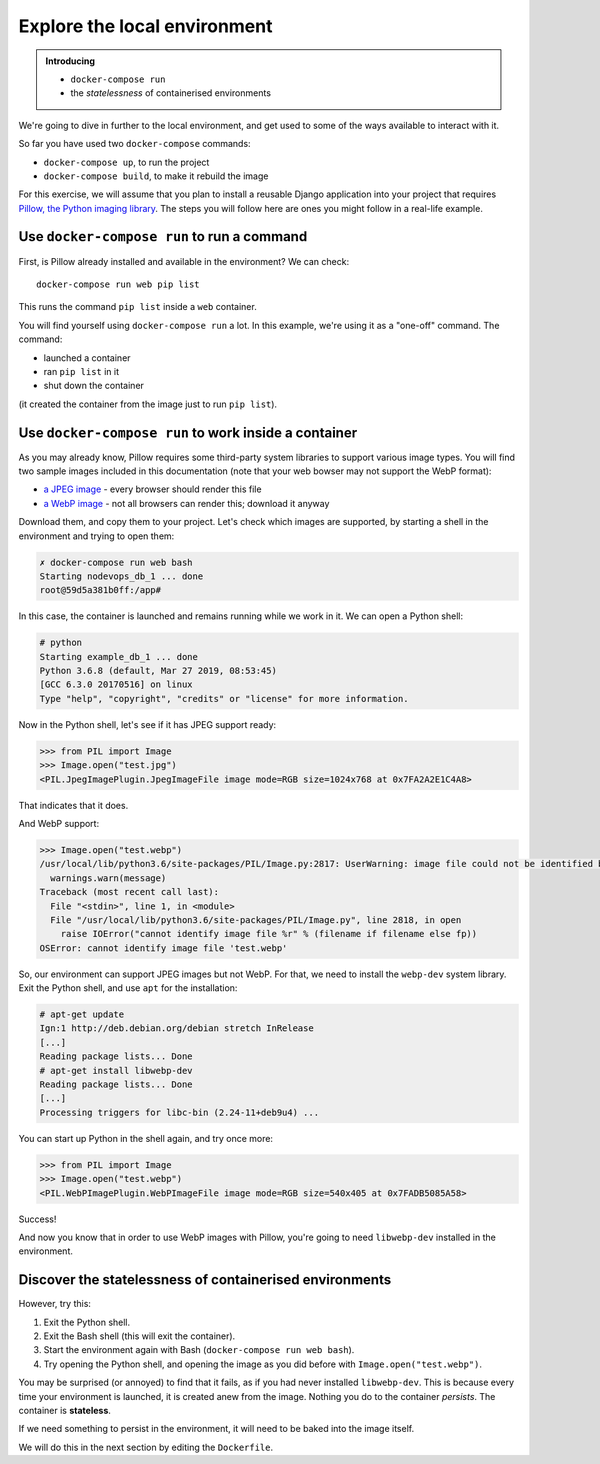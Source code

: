 Explore the local environment
=============================

..  admonition:: Introducing

    * ``docker-compose run``
    * the *statelessness* of containerised environments

We're going to dive in further to the local environment, and get used to some of the ways available to interact with it.

So far you have used two ``docker-compose`` commands:

* ``docker-compose up``, to run the project
* ``docker-compose build``, to make it rebuild the image

For this exercise, we will assume that you plan to install a reusable Django application into your project that
requires `Pillow, the Python imaging library <https://pillow.readthedocs.io/en/stable/>`_. The steps you will follow
here are ones you might follow in a real-life example.


Use ``docker-compose run`` to run a command
--------------------------------------------------

First, is Pillow already installed and available in the environment? We can check::

    docker-compose run web pip list

This runs the command ``pip list`` inside a ``web`` container.

You will find yourself using ``docker-compose run`` a lot. In this example, we're using it as a "one-off" command. The
command:

* launched a container
* ran ``pip list`` in it
* shut down the container

(it created the container from the image just to run ``pip list``).


Use ``docker-compose run`` to work inside a container
-----------------------------------------------------

As you may already know, Pillow requires some third-party system libraries to support various image types. You will
find two sample images included in this documentation (note that your web bowser may not support the WebP format):

.. |jpg| image:: /images/test.jpg
   :alt: ''
   :width: 30

.. |webp| image:: /images/test.webp
   :alt: ''
   :width: 30


* `a JPEG image </_images/test.jpg>`_ |jpg| - every browser should render this file
* `a WebP image </_images/test.webp>`_ |webp| - not all browsers can render this; download it anyway

Download them, and copy them to your project. Let's check which
images are supported, by starting a shell in the environment and trying to open them:

..  code-block:: bash

    ✗ docker-compose run web bash
    Starting nodevops_db_1 ... done
    root@59d5a381b0ff:/app#

In this case, the container is launched and remains running while we work in it. We can open a Python shell:

..  code-block:: bash

    # python
    Starting example_db_1 ... done
    Python 3.6.8 (default, Mar 27 2019, 08:53:45)
    [GCC 6.3.0 20170516] on linux
    Type "help", "copyright", "credits" or "license" for more information.

Now in the Python shell, let's see if it has JPEG support ready:

..  code-block:: pycon

    >>> from PIL import Image
    >>> Image.open("test.jpg")
    <PIL.JpegImagePlugin.JpegImageFile image mode=RGB size=1024x768 at 0x7FA2A2E1C4A8>

That indicates that it does.

And WebP support:

..  code-block:: pycon

    >>> Image.open("test.webp")
    /usr/local/lib/python3.6/site-packages/PIL/Image.py:2817: UserWarning: image file could not be identified because WEBP support not installed
      warnings.warn(message)
    Traceback (most recent call last):
      File "<stdin>", line 1, in <module>
      File "/usr/local/lib/python3.6/site-packages/PIL/Image.py", line 2818, in open
        raise IOError("cannot identify image file %r" % (filename if filename else fp))
    OSError: cannot identify image file 'test.webp'

So, our environment can support JPEG images but not WebP. For that, we need to install the ``webp-dev`` system library.
Exit the Python shell, and use ``apt`` for the installation:

..  code-block:: bash

    # apt-get update
    Ign:1 http://deb.debian.org/debian stretch InRelease
    [...]
    Reading package lists... Done
    # apt-get install libwebp-dev
    Reading package lists... Done
    [...]
    Processing triggers for libc-bin (2.24-11+deb9u4) ...

You can start up Python in the shell again, and try once more:

..  code-block:: pycon

    >>> from PIL import Image
    >>> Image.open("test.webp")
    <PIL.WebPImagePlugin.WebPImageFile image mode=RGB size=540x405 at 0x7FADB5085A58>

Success!

And now you know that in order to use WebP images with Pillow, you're going to need ``libwebp-dev`` installed in the
environment.


Discover the statelessness of containerised environments
-----------------------------------------------------------------

However, try this:

#. Exit the Python shell.
#. Exit the Bash shell (this will exit the container).
#. Start the environment again with Bash (``docker-compose run web bash``).
#. Try opening the Python shell, and opening the image as you did before with ``Image.open("test.webp")``.

You may be surprised (or annoyed) to find that it fails, as if you had never installed ``libwebp-dev``. This is because
every time your environment is launched, it is created anew from the image. Nothing you do to the container *persists*.
The container is **stateless**.

If we need something to persist in the environment, it will need to be baked into the image itself.

We will do this in the next section by editing the ``Dockerfile``.

